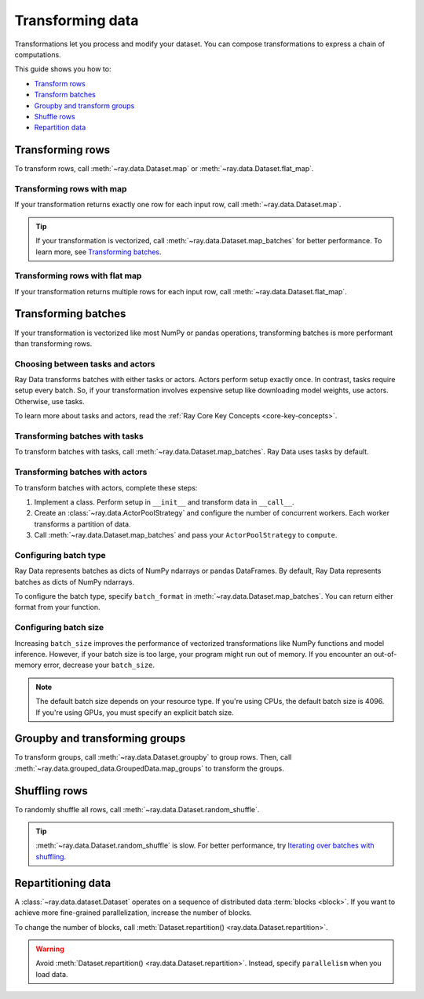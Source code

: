 .. _transforming-data:

=================
Transforming data
=================

Transformations let you process and modify your dataset. You can compose transformations
to express a chain of computations.

This guide shows you how to:

* `Transform rows <#transforming-rows>`_
* `Transform batches <#transforming-batches>`_
* `Groupby and transform groups <#groupby-and-transforming-groups>`_
* `Shuffle rows <#shuffling-rows>`_
* `Repartition data <#repartitioning-data>`_

Transforming rows
=================

To transform rows, call :meth:`~ray.data.Dataset.map` or
:meth:`~ray.data.Dataset.flat_map`.

Transforming rows with map
~~~~~~~~~~~~~~~~~~~~~~~~~~

If your transformation returns exactly one row for each input row, call
:meth:`~ray.data.Dataset.map`.

.. testcode::

    import os
    from typing import Any, Dict
    import ray

    def parse_filename(row: Dict[str, Any]) -> Dict[str, Any]:
        row["filename"] = os.path.basename(row["path"])
        return row

    ds = (
        ray.data.read_images("example://image-datasets/simple", include_paths=True)
        .map(parse_filename)
    )

.. tip::

    If your transformation is vectorized, call :meth:`~ray.data.Dataset.map_batches` for
    better performance. To learn more, see `Transforming batches <#transforming-batches>`_.

Transforming rows with flat map
~~~~~~~~~~~~~~~~~~~~~~~~~~~~~~~

If your transformation returns multiple rows for each input row, call
:meth:`~ray.data.Dataset.flat_map`.

.. testcode::

    from typing import Any, Dict
    import ray

    def duplicate_row(row: Dict[str, Any]) -> List[Dict[str, Any]]:
        return [row] * 2

    print(
        ray.data.range(3)
        .flat_map(duplicate_row)
        .take_all()
    )

.. testoutput::

    [{"item": 0}, {"item": 0}, {"item": 1}, {"item": 1}, {"item": 2}, {"item": 2}]

Transforming batches
====================

If your transformation is vectorized like most NumPy or pandas operations, transforming
batches is more performant than transforming rows.

Choosing between tasks and actors
~~~~~~~~~~~~~~~~~~~~~~~~~~~~~~~~~

Ray Data transforms batches with either tasks or actors. Actors perform setup exactly
once. In contrast, tasks require setup every batch. So, if your transformation involves
expensive setup like downloading model weights, use actors. Otherwise, use tasks.

To learn more about tasks and actors, read the
:ref:`Ray Core Key Concepts <core-key-concepts>`.

Transforming batches with tasks
~~~~~~~~~~~~~~~~~~~~~~~~~~~~~~~

To transform batches with tasks, call :meth:`~ray.data.Dataset.map_batches`. Ray Data
uses tasks by default.

.. testcode::

    from typing import Dict
    import numpy as np
    import ray

    def increase_brightness(batch: Dict[str, np.ndarray]) -> Dict[str, np.ndarray]:
        batch["image"] = np.clip(batch["image"] + 4, 0, 255)
        return batch

    ds = (
        ray.data.read_images("example://image-datasets/simple")
        .map_batches(increase_brightness)
    )

Transforming batches with actors
~~~~~~~~~~~~~~~~~~~~~~~~~~~~~~~~

To transform batches with actors, complete these steps:

1. Implement a class. Perform setup in ``__init__`` and transform data in ``__call__``.

2. Create an :class:`~ray.data.ActorPoolStrategy` and configure the number of concurrent
   workers. Each worker transforms a partition of data.

3. Call :meth:`~ray.data.Dataset.map_batches` and pass your ``ActorPoolStrategy`` to ``compute``.

.. tab-set::

    .. tab-item:: CPU

        .. testcode::

            from typing import Dict
            import numpy as np
            import torch
            import ray

            class TorchPredictor:

                def __init__(self):
                    self.model = torch.nn.Identity()
                    self.model.eval()

                def __call__(self, batch: Dict[str, np.ndarray]) -> Dict[str, np.ndarray]
                    inputs = torch.as_tensor(batch["data"], dtype=torch.float32)
                    with torch.inference_mode():
                        batch["output"] = self.model(tensor).detach().numpy())
                    return batch

            ds = (
                ray.data.from_numpy(np.ones((32, 100))
                .map_batches(TorchPredictor, compute=ray.data.ActorPoolStrategy(size=2))
            )

    .. tab-item:: GPU

        .. testcode::

            from typing import Dict
            import numpy as np
            import torch
            import ray

            class TorchPredictor:

                def __init__(self):
                    self.model = torch.nn.Identity().cuda()
                    self.model.eval()

                def __call__(self, batch: Dict[str, np.ndarray]) -> Dict[str, np.ndarray]
                    inputs = torch.as_tensor(batch["data"], dtype=torch.float32).cuda()
                    with torch.inference_mode():
                        batch["output"] = self.model(tensor).detach().cpu().numpy())
                    return batch

            ds = (
                ray.data.from_numpy(np.ones((32, 100))
                .map_batches(
                    TorchPredictor,
                    # Two workers with one GPU each
                    compute=ray.data.ActorPoolStrategy(size=2),
                    # Batch size is required if you're using GPUs.
                    batch_size=4,
                    num_gpus=1
                )
            )

Configuring batch type
~~~~~~~~~~~~~~~~~~~~~~

Ray Data represents batches as dicts of NumPy ndarrays or pandas DataFrames. By
default, Ray Data represents batches as dicts of NumPy ndarrays.

To configure the batch type, specify ``batch_format`` in
:meth:`~ray.data.Dataset.map_batches`. You can return either format from your function.

.. tab-set::

    .. tab-item:: NumPy

        .. testcode::

            from typing import Dict
            import numpy as np
            import ray

            def increase_brightness(batch: Dict[str, np.ndarray]) -> Dict[str, np.ndarray]:
                batch["image"] = np.clip(batch["image"] + 4, 0, 255)
                return batch

            ds = (
                ray.data.read_images("example://image-datasets/simple")
                .map_batches(increase_brightness, batch_format="numpy")
            )

    .. tab-item:: pandas

        .. testcode::

            import pandas as pd
            import ray

            def drop_nas(batch: pd.DataFrame) -> pd.DataFrame:
                return batch.dropna()

            ds = (
                ray.data.read_csv("s3://anonymous@air-example-data/iris.csv")
                .map_batches(drop_nas, batch_format="pandas")
            )

Configuring batch size
~~~~~~~~~~~~~~~~~~~~~~

Increasing ``batch_size`` improves the performance of vectorized transformations like
NumPy functions and model inference. However, if your batch size is too large, your
program might run out of memory. If you encounter an out-of-memory error, decrease your
``batch_size``.

.. note::

    The default batch size depends on your resource type. If you're using CPUs,
    the default batch size is 4096. If you're using GPUs, you must specify an explicit
    batch size.

Groupby and transforming groups
===============================

To transform groups, call :meth:`~ray.data.Dataset.groupby` to group rows. Then, call
:meth:`~ray.data.grouped_data.GroupedData.map_groups` to transform the groups.

.. tab-set::

    .. tab-item:: NumPy

        .. testcode::

            from typing import Dict
            import numpy as np
            import ray

            items = [
                {"image": np.zeros((32, 32, 3)), "label": i}
                for _ in range(10) for label in range(100)
            ]

            def normalize_images(group: Dict[str, np.ndarray]) -> Dict[str, np.ndarray]:
                group["image"] = (group["image"] - group["image"].mean()) / group["image"].std()
                return group

            ds = (
                ray.data.from_items(items)
                .groupby("label")
                .map_groups(normalize_images)
            )

    .. tab-item:: pandas

        .. testcode::

            import pandas as pd
            import ray

            def normalize_features(group: pd.DataFrame) -> pd.DataFrame:
                target = group.drop("target")
                group = (group - group.min()) / group.std()
                group["target"] = target
                return group

            ds = (
                ray.data.read_csv("s3://anonymous@air-example-data/iris.csv")
                .groupby("target")
                .map_groups(normalize_features)
            )

Shuffling rows
==============

To randomly shuffle all rows, call :meth:`~ray.data.Dataset.random_shuffle`.

.. testcode::

    import ray

    ds = (
        ray.data.read_images("example://image-datasets/simple")
        .random_shuffle()
    )

.. tip::

    :meth:`~ray.data.Dataset.random_shuffle` is slow. For better performance, try
    `Iterating over batches with shuffling <iterating-over-data#iterating-over-batches-with-shuffling>`_.

Repartitioning data
===================

A :class:`~ray.data.dataset.Dataset` operates on a sequence of distributed data
:term:`blocks <block>`. If you want to achieve more fine-grained parallelization,
increase the number of blocks.

To change the number of blocks, call
:meth:`Dataset.repartition() <ray.data.Dataset.repartition>`.

.. warning::

    Avoid :meth:`Dataset.repartition() <ray.data.Dataset.repartition>`. Instead, specify
    ``parallelism`` when you load data.

.. testcode::

    import ray

    ds = ray.data.range(10000, parallelism=1000)

    # Repartition the data into 100 blocks. Since shuffle=False, Ray Data will minimize
    # data movement during this operation by merging adjacent blocks.
    ds = ds.repartition(100, shuffle=False).materialize()

    # Repartition the data into 200 blocks, and force a full data shuffle.
    # This operation will be more expensive
    ds = ds.repartition(200, shuffle=True).materialize()
